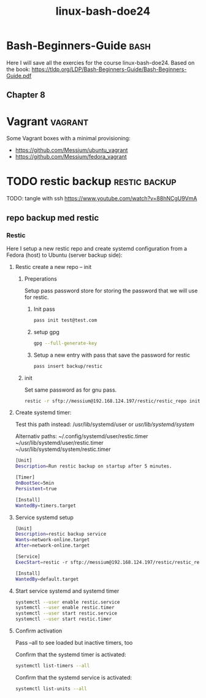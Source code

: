 :PROPERTIES:
:ID:       f404fe8d-3709-464f-bd9c-770cbd60ce47
:END:
#+title: linux-bash-doe24
#+created: 28-11-2024

* Bash-Beginners-Guide :bash:
Here I will save all the exercies for the course linux-bash-doe24.
Based on the book: https://tldp.org/LDP/Bash-Beginners-Guide/Bash-Beginners-Guide.pdf

** Chapter 8




* Vagrant :vagrant:
Some Vagrant boxes with a minimal provisioning:
- https://github.com/Messium/ubuntu_vagrant
- https://github.com/Messium/fedora_vagrant


* TODO restic backup :restic:backup:
TODO: tangle with ssh https://www.youtube.com/watch?v=88hNCgU9VmA

** repo backup med restic

*** Restic

Here I setup a new restic repo and create systemd configuration from a Fedora (host) to Ubuntu (server backup side):

**** Restic create a new repo -- init

***** Preperations

Setup pass password store for storing the password that we will use for restic.

****** Init pass

#+begin_src bash
pass init test@test.com
#+end_src

****** setup gpg

#+begin_src bash
gpg --full-generate-key
#+end_src

****** Setup a new entry with pass that save the password for restic

#+begin_src bash
pass insert backup/restic
#+end_src

***** init

Set same password as for gnu pass.

#+begin_src bash
restic -r sftp://messium@192.168.124.197/restic/restic_repo init
#+end_src

**** Create systemd timer:

Test this path instead: /usr/lib/systemd/user or /usr/lib/systemd/system/

Alternativ paths:
 ~/.config/systemd/user/restic.timer
 ~/usr/lib/systemd/user/restic.timer
 ~/usr/lib/systemd/system/restic.timer

#+begin_src bash :tangle restic.timer
[Unit]
Description=Run restic backup on startup after 5 minutes.

[Timer]
OnBootSec=5min
Persistent=true

[Install]
WantedBy=timers.target
#+end_src

#+RESULTS:

**** Service systemd setup


#+begin_src bash :tangle restic.service
[Unit]
Description=restic backup service
Wants=network-online.target
After=network-online.target

[Service]
ExecStart=restic -r sftp://messium@192.168.124.197/restic/restic_repo backup $HOME/Documents -p $(pass backup/restic)

[Install]
WantedBy=default.target
#+end_src


**** Start service systemd and systemd timer

#+begin_src bash
systemctl --user enable restic.service
systemctl --user enable restic.timer
systemctl --user start restic.service
systemctl --user start restic.timer
#+end_src

**** Confirm activation

Pass --all to see loaded but inactive timers, too

Confirm that the systemd timer is activated:

#+begin_src bash
systemctl list-timers --all
#+end_src


Confirm that the systemd service is activated:

#+begin_src bash
systemctl list-units --all
#+end_src

